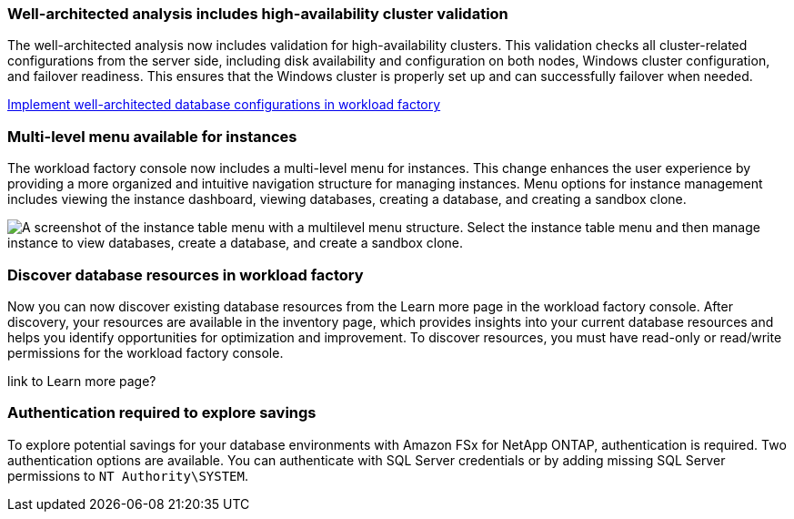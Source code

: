 === Well-architected analysis includes high-availability cluster validation

The well-architected analysis now includes validation for high-availability clusters. This validation checks all cluster-related configurations from the server side, including disk availability and configuration on both nodes, Windows cluster configuration, and failover readiness. This ensures that the Windows cluster is properly set up and can successfully failover when needed.

link:https://docs.netapp.com/us-en/workload-databases/optimize-configurations.html[Implement well-architected database configurations in workload factory]

=== Multi-level menu available for instances  
The workload factory console now includes a multi-level menu for instances. This change enhances the user experience by providing a more organized and intuitive navigation structure for managing instances. Menu options for instance management includes viewing the instance dashboard, viewing databases, creating a database, and creating a sandbox clone.

image:manage-instance-table-menu.png["A screenshot of the instance table menu with a multilevel menu structure. Select the instance table menu and then manage instance to view databases, create a database, and create a sandbox clone."]

=== Discover database resources in workload factory

Now you can now discover existing database resources from the Learn more page in the workload factory console. After discovery, your resources are available in the inventory page, which provides insights into your current database resources and helps you identify opportunities for optimization and improvement. To discover resources, you must have read-only or read/write permissions for the workload factory console.

link to Learn more page?

=== Authentication required to explore savings

To explore potential savings for your database environments with Amazon FSx for NetApp ONTAP, authentication is required. Two authentication options are available. You can authenticate with SQL Server credentials or by adding missing SQL Server permissions to `NT Authority\SYSTEM`.
